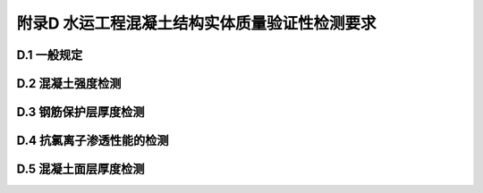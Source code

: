 附录D  水运工程混凝土结构实体质量验证性检测要求
=======================================================

.. raw:: html

  <h2 id="test111">附录D  水运工程混凝土结构实体质量验证性检测要求</h2>

D.1 一般规定
--------------------------------  

.. raw:: html

 <p style="text-align:justify"><a href="#idD.1.0.1"> D.1.0.1</a> <span id="idD.1.0.1"> 本附录适用于建设单位和质量监督机构对水运工程混凝土结构实体质量的抽样检测或验证性检测。</span></p>
 <p style="text-align:justify"><a href="#idD.1.0.2"> D.1.0.2</a> <span id="idD.1.0.2"> 混凝土结构实体质量验证性检测应在施工单位自检合格的基础上进行。</span></p>
 <p style="text-align:justify"><a href="#idD.1.0.3"> D.1.0.3</a> <span id="idD.1.0.3"> 混凝土结构实体质量验证性检测的部位应根据工程结构特点，由质量监督机构会同建设单位和设计单位选定。</span></p>
 <p style="text-align:justify"><a href="#idD.1.0.4"> D.1.0.4</a> <span id="idD.1.0.4"> 本承担混凝土结构实体质量验证性检测的单位或机构应具有水运工程试验检测相应能力等级，并经质量监督机构认可或授权。承担检测项目的负责人应具有水运工程试验检测工程师资格。</span></p>
 <p style="text-align:justify"><a href="#idD.1.0.5"> D.1.0.5</a> <span id="idD.1.0.5"> 混凝土结构实体质量验证性检测除符合本附录规定外，尚应符合国家现行标准的有关规定。</span></p>

D.2 混凝土强度检测
--------------------------------  

.. raw:: html

 <p style="text-align:justify"><a href="#idD.2.0.1"> D.2.0.1</a> <span id="idD.2.0.1"> 混凝土结构主要构件实体混凝土强度验证性检测的抽查数量可按<a href="#figd.2.0.1">表 D.2.0.1</a>确定。</span></p>

  <div align="center"><img id="figD.2.0.1" src="./_static/fig/D.2.0.1.png" alt="Picture" width="900px"></div>
  <script type="text/javascript">var viewer = new Viewer(document.getElementById('figD.2.0.1'));</script>

 <p style="text-align:justify"><a href="#idD.2.0.2"> D.2.0.2</a> <span id="idD.2.0.2"> 混凝土强度检测宜采用超声回弹综合法或取芯法，其检测条件、检测方法和合格判定标准应符合现行行业标准《港口工程混凝土非破损检测技术规程》（JTJ/T 272）的有关规定。</span></p>

D.3 钢筋保护层厚度检测
--------------------------------  

.. raw:: html

 <p style="text-align:justify"><a href="#idD.3.0.1"> D.3.0.1</a> <span id="idD.3.0.1"> 混位于水位变动区和浪溅区的主要构件实体的钢筋保护层厚度检测的抽查数量可按表<a href="#figd.3.0.1">表 D.3.0.1</a>确定。</span></p>

  <div align="center"><img id="figD.3.0.1" src="./_static/fig/D.3.0.1.png" alt="Picture" width="900px"></div>
  <script type="text/javascript">var viewer = new Viewer(document.getElementById('figD.3.0.1'));</script>

 <p style="text-align:justify"><a href="#idD.3.0.2"> D.3.0.2</a> <span id="idD.3.0.2"> 混对桩和梁类构件应对全部主筋进行检测；对板类构件，应抽取不少于 6 根受力筋进行检测；对沉箱、扶壁、圆筒、闸墙、坞墙和挡浪墙等，应至少抽取 6 根受力筋进行检测。每根钢筋应在有代表性的部位测量 2～3 个点。</span></p>
 <p style="text-align:justify"><a href="#idD.3.0.3"> D.3.0.3</a> <span id="idD.3.0.3"> 混钢筋保护层厚度的检测可采用非破损或局部破损的方法，也可采用非破损方法并用局部破损方法进行校准。当采用非破损方法检测时，所用的仪器应进行校准。其检测误差应满足<a href="#figd.3.0.3">表 D.3.0.3</a>的要求。</span></p>

 <div align="center"><img id="figD.3.0.3" src="./_static/fig/D.3.0.3.png" alt="Picture" width="900px"></div>
  <script type="text/javascript">var viewer = new Viewer(document.getElementById('figD.3.0.3'));</script>

 <p style="text-align:justify"><a href="#idD.3.0.4"> D.3.0.4</a> <span id="idD.3.0.4"> 桩、梁、板、沉箱、扶壁和圆筒等构件钢筋保护层实际厚度的正偏差不应超过12 mm，负偏差不应超过 5 mm；现浇闸墙、坞墙、挡墙等构件钢筋保护层实际厚度的正偏差不应超过 15 mm，负偏差不应超过 5 mm。</span></p>
 <p style="text-align:justify"><a href="#idD.3.0.5"> D.3.0.5</a> <span id="idD.3.0.5"> 主要构件实体钢筋保护层厚度检测合格判定标准应符合下列规定。</span></p>
 <p style="text-align:justify"><a href="#idD.3.0.5.1"> D.3.0.5.1</a> <span id="idD.3.0.5.1"> 主当全部保护层厚度检测的合格点率为 80% 及以上时，保护层厚度的检测结果应判定为合格。</span></p>
 <p style="text-align:justify"><a href="#idD.3.0.5.2"> D.3.0.5.2</a> <span id="idD.3.0.5.2"> 当全部保护层厚度检测的合格点率小于 80%但不小于 70%时，应再抽取相同数量的构件进行检测，当按两次抽样数量总和计算的合格点率为 80%及以上时，钢筋保护层厚度的检测结果仍应判定为合格。</span></p>
 <p style="text-align:justify"><a href="#idD.3.0.5.3"> D.3.0.5.3</a> <span id="idD.3.0.5.3"> 每次抽样检测结果中不合格点的最大负偏差均不应大于<a href="#idD.3.0.4">第 D.3.0.4 条</a>第 D.3.0.4 条规定偏差值的 1.5 倍。</span></p>

D.4 抗氯离子渗透性能的检测
--------------------------------  

.. raw:: html

 <p style="text-align:justify"><a href="#idD.4.0.1"> D.4.0.1</a> <span id="idD.4.0.1"> 处于浪溅区和水位变动区的梁、板、沉箱、扶壁和挡浪墙等有抗氯离子渗透性能要求的构件应对抗氯离子渗透性能进行验证性检测。</span></p>
 <p style="text-align:justify"><a href="#idD.4.0.2"> D.4.0.2</a> <span id="idD.4.0.2"> 抗氯离子渗透性能验证性检测的试件应在构件上钻芯制取。预制构件宜按同类构件且混凝土数量不大于 20000 m³ 抽检一次，每一次抽检钻取芯样试件的数量不宜少于 3 个；现浇构件的同类构件的芯样试件数量不宜少于 3 个。</span></p>
 <p style="text-align:justify"><a href="#idD.4.0.3"> D.4.0.3</a> <span id="idD.4.0.3"> 抗氯离子渗透性能试验芯样试件的尺寸、加工要求和试验方法应符合现行行业标准《海港工程混凝土结构防腐蚀技术规范》（JTJ 275）的有关规定。</span></p>
 <p style="text-align:justify"><a href="#idD.4.0.4"> D.4.0.4</a> <span id="idD.4.0.4"> 当采用电通量法检测时，抗氯离子渗透性能试验的检验合格判定标准应符合下列规定。</span></p>
 <p style="text-align:justify"><a href="#idD.4.0.4.1"> D.4.0.4.1</a> <span id="idD.4.0.4.1"> 芯样试件的电通量平均值应满足设计要求。</span></p>
 <p style="text-align:justify"><a href="#idD.4.0.4.2"> D.4.0.4.2</a> <span id="idD.4.0.4.2"> 单块芯样试件的电通量值不得大于设计值的 115%。</span></p>



D.5 混凝土面层厚度检测
--------------------------------  

.. raw:: html

 <p style="text-align:justify"><a href="#idD.5.0.1"> D.5.0.1</a> <span id="idD.5.0.1"> 混凝土面层厚度验证性检测的数量应符合下列规定。</span></p>
 <p style="text-align:justify"><a href="#idD.5.0.1.1"> D.5.0.1.1</a> <span id="idD.5.0.1.1"> 道路宜按长度不大于 1000 m 检测一处，且不应少于 3 处。</span></p>
 <p style="text-align:justify"><a href="#idD.5.0.1.2"> D.5.0.1.2</a> <span id="idD.5.0.1.2"> 堆场宜按面积不大于 5000 ㎡ 检测一处,且不应少于 3 处。</span></p> 
 <p style="text-align:justify"><a href="#idD.5.0.2"> D.5.0.2</a> <span id="idD.5.0.2"> 混凝土面层厚度的检测应采用钻芯取样用钢尺测量的方法。</span></p>
 <p style="text-align:justify"><a href="#idD.5.0.3"> D.5.0.3</a> <span id="idD.5.0.3"> 混凝土面层厚度检测合格判定标准应符合下列规定。</span></p>
 <p style="text-align:justify"><a href="#idD.5.0.3.1"> D.5.0.3.1</a> <span id="idD.5.0.3.1"> 检测的厚度平均值应不小于设计厚度。</span></p>
 <p style="text-align:justify"><a href="#idD.5.0.3.2"> D.5.0.3.2</a> <span id="idD.5.0.3.2"> 检测的厚度最小值不得比设计厚度小 15 mm 及其以上。</span></p> 










:math:`\ ` 